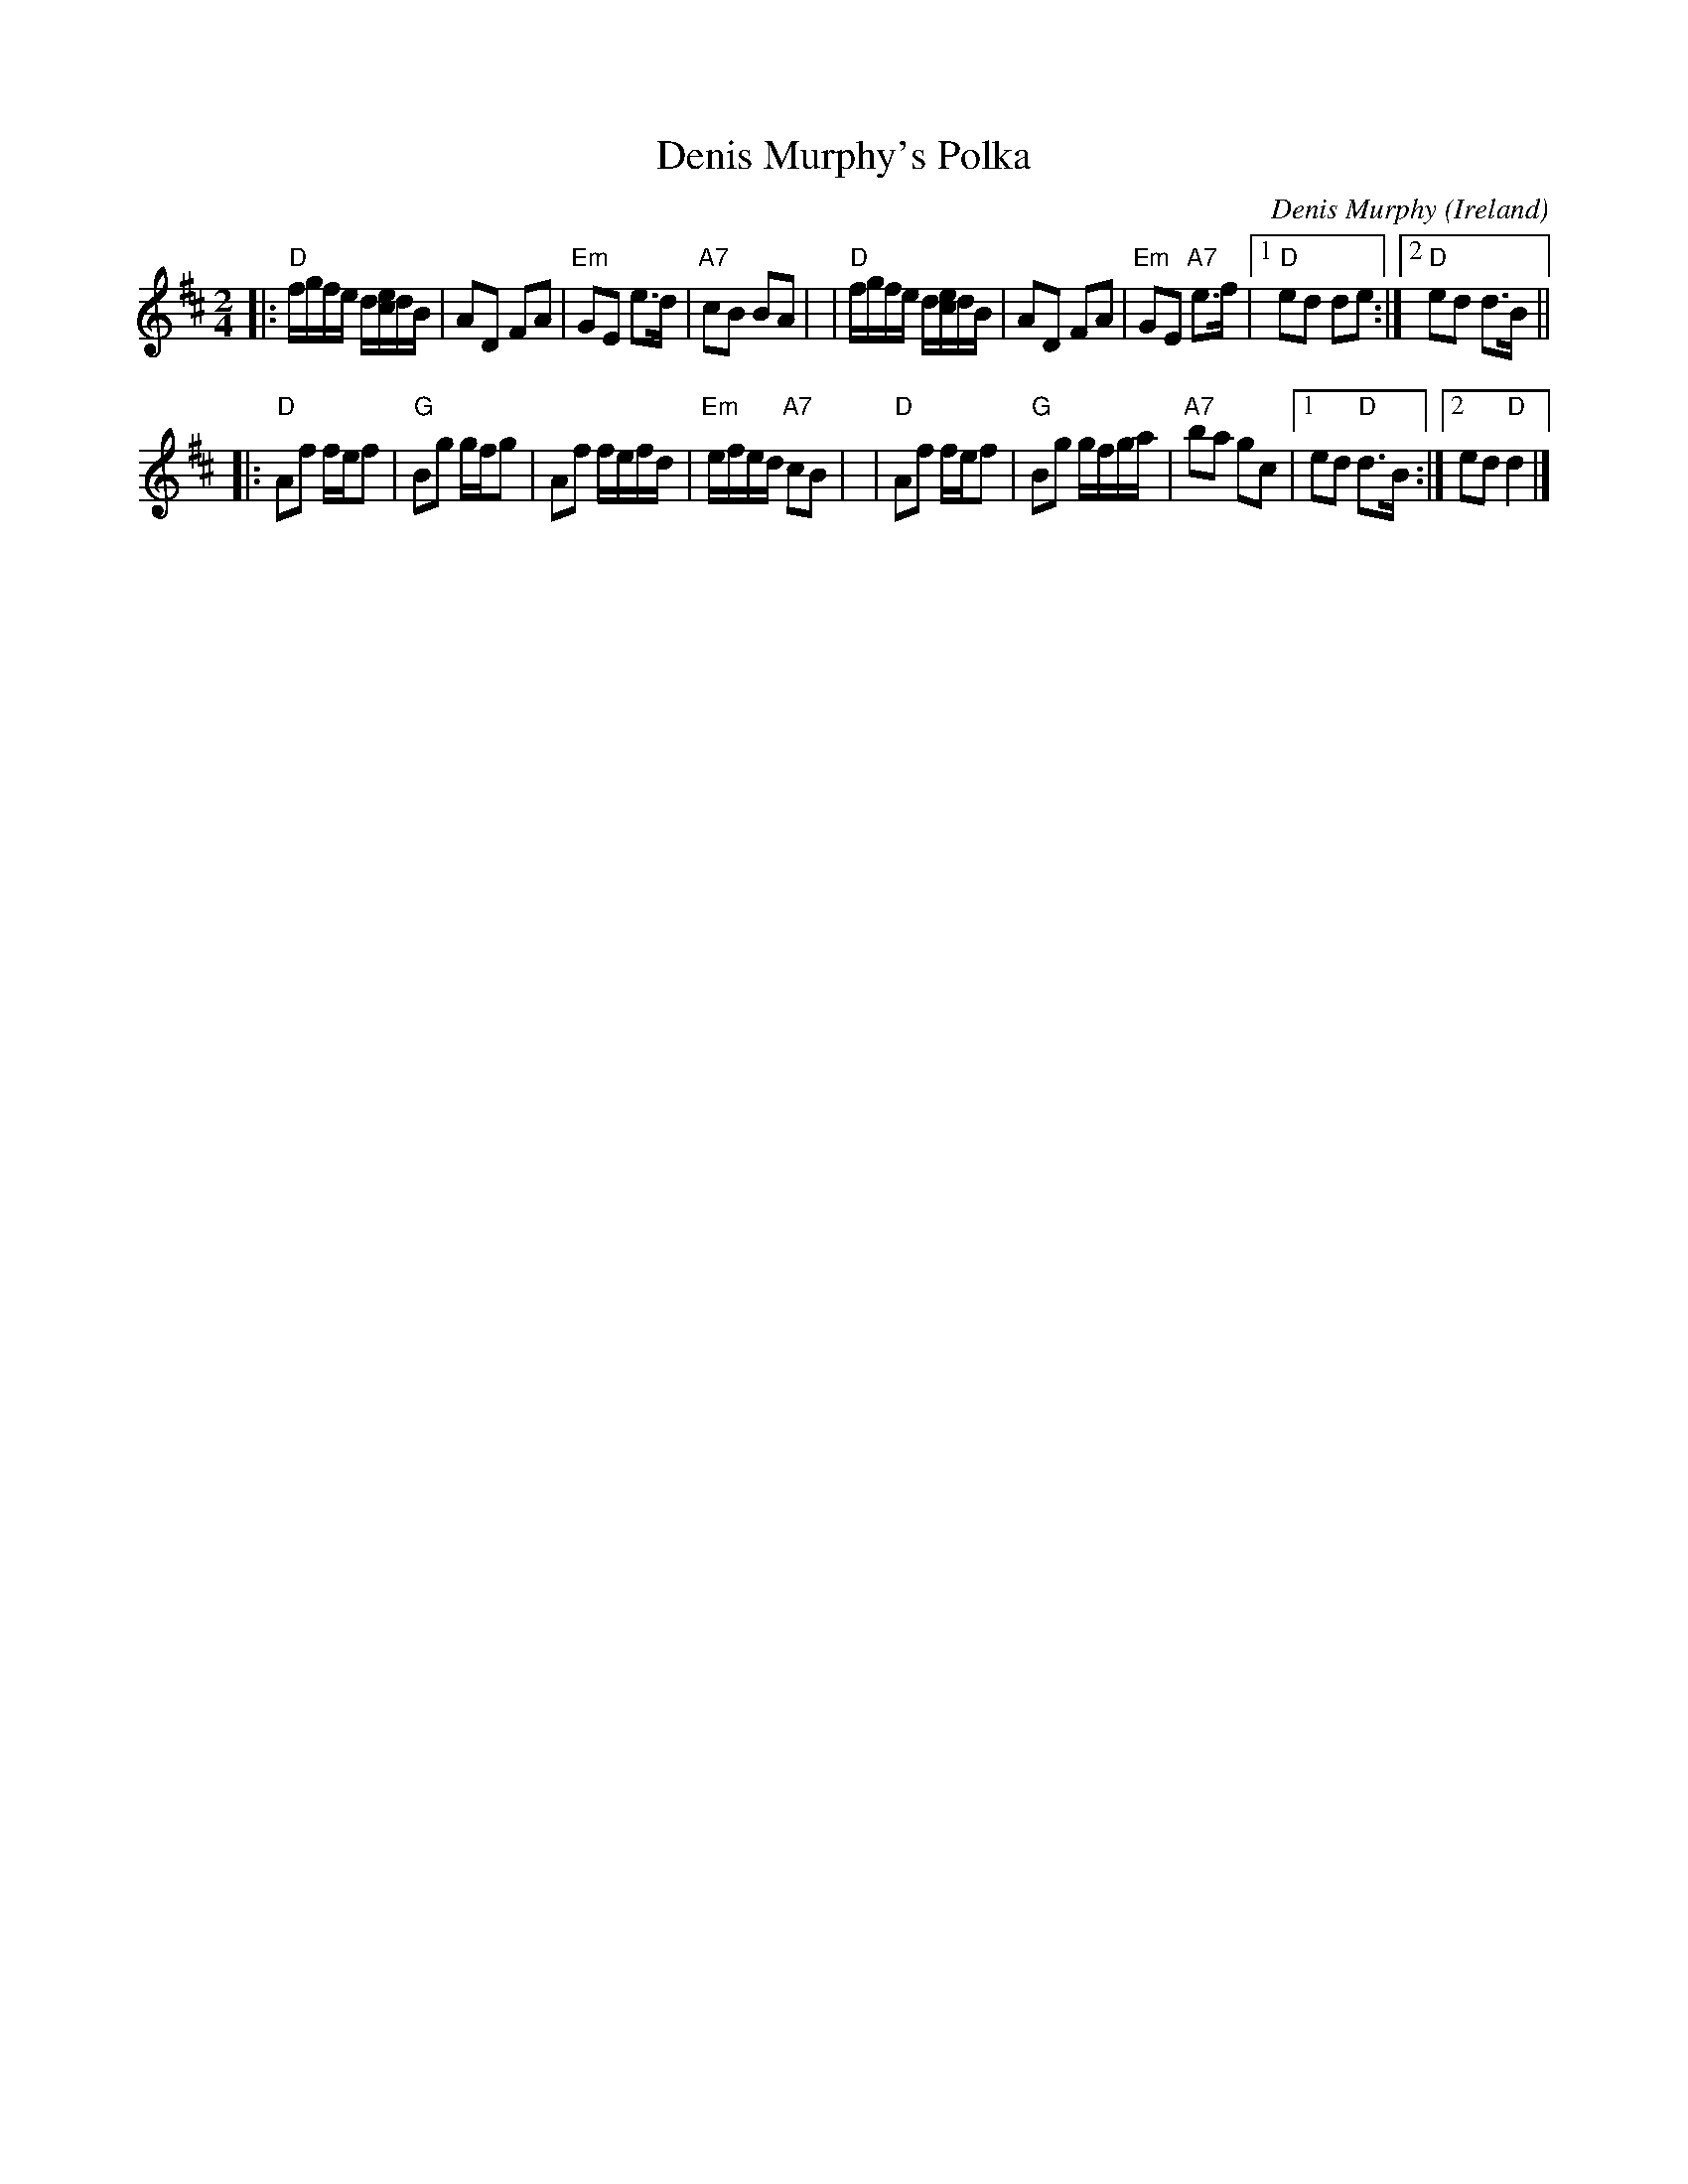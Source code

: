 X: 1
T: Denis Murphy's Polka
O: Ireland
R: polka
C: Denis Murphy
D: Planxty
Z: 1999 John Chambers <jc@trillian.mit.edu>
M: 2/4
L: 1/8
K: D
|: "D"f/g/f/e/ d/[e/c/]d/B/ | AD FA | "Em"GE e>d | "A7"cB BA |\
|  "D"f/g/f/e/ d/[e/c/]d/B/ | AD FA | "Em"GE "A7"e>f |1 "D"ed de :|2 "D"ed d>B ||
|: "D"Af f/e/f | "G"Bg g/f/g | Af f/e/f/d/ | "Em"e/f/e/d/ "A7"cB |\
|  "D"Af f/e/f | "G"Bg g/f/g/a/ | "A7"ba gc |1 ed "D"d>B :|2 ed "D"d2 |]
